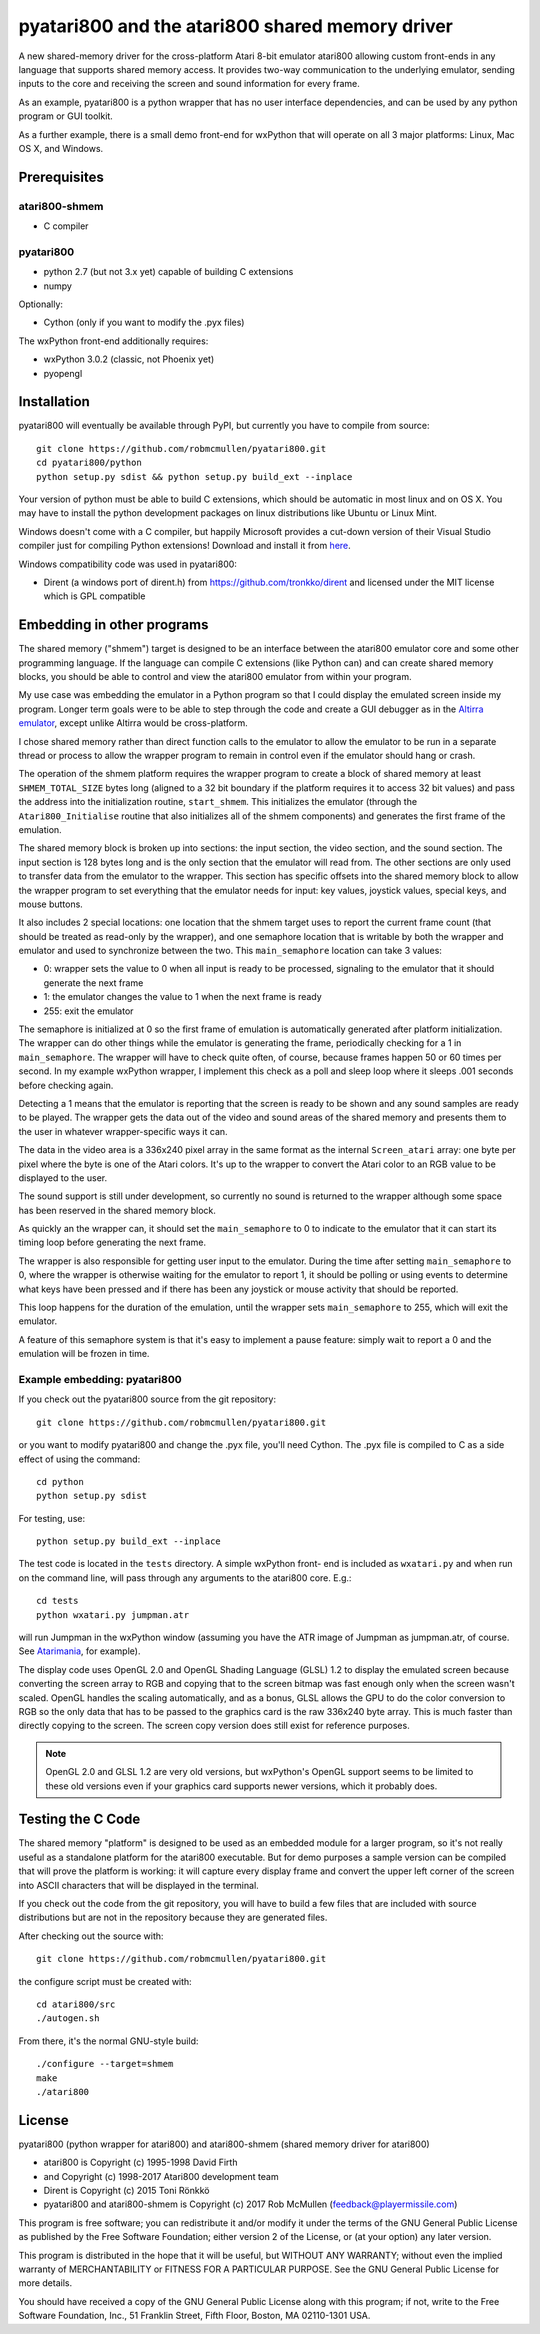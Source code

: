 ================================================
pyatari800 and the atari800 shared memory driver
================================================

A new shared-memory driver for the cross-platform Atari 8-bit emulator atari800
allowing custom front-ends in any language that supports shared memory access.
It provides two-way communication to the underlying emulator, sending inputs to
the core and receiving the screen and sound information for every frame.

As an example, pyatari800 is a python wrapper that has no user interface
dependencies, and can be used by any python program or GUI toolkit.

As a further example, there is a small demo front-end for wxPython that will
operate on all 3 major platforms: Linux, Mac OS X, and Windows.


Prerequisites
=============

atari800-shmem
--------------

* C compiler

pyatari800
----------

* python 2.7 (but not 3.x yet) capable of building C extensions
* numpy

Optionally:

* Cython (only if you want to modify the .pyx files)

The wxPython front-end additionally requires:

* wxPython 3.0.2 (classic, not Phoenix yet)
* pyopengl


Installation
============

pyatari800 will eventually be available through PyPI, but currently you have to
compile from source::

    git clone https://github.com/robmcmullen/pyatari800.git
    cd pyatari800/python
    python setup.py sdist && python setup.py build_ext --inplace

Your version of python must be able to build C extensions, which should be
automatic in most linux and on OS X. You may have to install the python
development packages on linux distributions like Ubuntu or Linux Mint.

Windows doesn't come with a C compiler, but happily Microsoft provides a
cut-down version of their Visual Studio compiler just for compiling Python
extensions! Download and install it from
`here <https://www.microsoft.com/en-us/download/details.aspx?id=44266>`_.

Windows compatibility code was used in pyatari800:

* Dirent (a windows port of dirent.h) from https://github.com/tronkko/dirent
  and licensed under the MIT license which is GPL compatible


Embedding in other programs
===========================

The shared memory ("shmem") target is designed to be an interface between the
atari800 emulator core and some other programming language. If the language can
compile C extensions (like Python can) and can create shared memory blocks, you
should be able to control and view the atari800 emulator from within your
program.

My use case was embedding the emulator in a Python program so that I could
display the emulated screen inside my program. Longer term goals were to be
able to step through the code and create a GUI debugger as in the `Altirra
emulator <http://www.virtualdub.org/altirra.html>`_, except unlike Altirra
would be cross-platform.

I chose shared memory rather than direct function calls to the emulator to
allow the emulator to be run in a separate thread or process to allow the
wrapper program to remain in control even if the emulator should hang or crash.

The operation of the shmem platform requires the wrapper program to create a
block of shared memory at least ``SHMEM_TOTAL_SIZE`` bytes long (aligned to a
32 bit boundary if the platform requires it to access 32 bit values) and pass
the address into the initialization routine, ``start_shmem``. This initializes
the emulator (through the ``Atari800_Initialise`` routine that also initializes
all of the shmem components) and generates the first frame of the emulation.

The shared memory block is broken up into sections: the input section, the
video section, and the sound section. The input section is 128 bytes long and
is the only section that the emulator will read from. The other sections are
only used to transfer data from the emulator to the wrapper. This section has
specific offsets into the shared memory block to allow the wrapper program to
set everything that the emulator needs for input: key values, joystick values,
special keys, and mouse buttons.

It also includes 2 special locations: one location that the shmem target uses
to report the current frame count (that should be treated as read-only by the
wrapper), and one semaphore location that is writable by both the wrapper and
emulator and used to synchronize between the two. This ``main_semaphore``
location can take 3 values:

* 0: wrapper sets the value to 0 when all input is ready to be processed, signaling to the emulator that it should generate the next frame
* 1: the emulator changes the value to 1 when the next frame is ready
* 255: exit the emulator

The semaphore is initialized at 0 so the first frame of emulation is
automatically generated after platform initialization. The wrapper can do other
things while the emulator is generating the frame, periodically checking for a
1 in ``main_semaphore``. The wrapper will have to check quite often, of course,
because frames happen 50 or 60 times per second. In my example wxPython
wrapper, I implement this check as a poll and sleep loop where it sleeps .001
seconds before checking again.

Detecting a 1 means that the emulator is reporting that the screen is ready to
be shown and any sound samples are ready to be played. The wrapper gets the
data out of the video and sound areas of the shared memory and presents them to
the user in whatever wrapper-specific ways it can.

The data in the video area is a 336x240 pixel array in the same format as the
internal ``Screen_atari`` array: one byte per pixel where the byte is one of
the Atari colors. It's up to the wrapper to convert the Atari color to an RGB
value to be displayed to the user.

The sound support is still under development, so currently no sound is returned
to the wrapper although some space has been reserved in the shared memory
block.

As quickly an the wrapper can, it should set the ``main_semaphore`` to 0 to
indicate to the emulator that it can start its timing loop before generating
the next frame.

The wrapper is also responsible for getting user input to the emulator. During
the time after setting ``main_semaphore`` to 0, where the wrapper is otherwise
waiting for the emulator to report 1, it should be polling or using events to
determine what keys have been pressed and if there has been any joystick or
mouse activity that should be reported.

This loop happens for the duration of the emulation, until the wrapper sets
``main_semaphore`` to 255, which will exit the emulator.

A feature of this semaphore system is that it's easy to implement a pause
feature: simply wait to report a 0 and the emulation will be frozen in time.

Example embedding: pyatari800
-----------------------------

If you check out the pyatari800 source from the git repository::

    git clone https://github.com/robmcmullen/pyatari800.git

or you want to modify pyatari800 and change the .pyx file, you'll need Cython. The .pyx file is compiled to C as a side effect of using the command::

    cd python
    python setup.py sdist

For testing, use::

    python setup.py build_ext --inplace

The test code is located in the ``tests`` directory. A simple wxPython front-
end is included as ``wxatari.py`` and when run on the command line, will pass
through any arguments to the atari800 core. E.g.::

    cd tests
    python wxatari.py jumpman.atr

will run Jumpman in the wxPython window (assuming you have the ATR image of
Jumpman as jumpman.atr, of course.  See `Atarimania <http://www.atarimania.com/game-atari-400-800-xl-xe-jumpman_2713.html>`_, for example).

The display code uses OpenGL 2.0 and OpenGL Shading Language (GLSL) 1.2 to
display the emulated screen because converting the screen array to RGB and
copying that to the screen bitmap was fast enough only when the screen wasn't
scaled. OpenGL handles the scaling automatically, and as a bonus, GLSL allows
the GPU to do the color conversion to RGB so the only data that has to be
passed to the graphics card is the raw 336x240 byte array. This is much faster
than directly copying to the screen. The screen copy version does still exist
for reference purposes.

.. note::

   OpenGL 2.0 and GLSL 1.2 are very old versions, but wxPython's OpenGL support
   seems to be limited to these old versions even if your graphics card
   supports newer versions, which it probably does.

Testing the C Code
==================

The shared memory "platform" is designed to be used as an embedded module for a
larger program, so it's not really useful as a standalone platform for the
atari800 executable. But for demo purposes a sample version can be compiled
that will prove the platform is working: it will capture every display frame
and convert the upper left corner of the screen into ASCII characters that will
be displayed in the terminal.

If you check out the code from the git repository, you will have to build a few
files that are included with source distributions but are not in the repository
because they are generated files.

After checking out the source with::

    git clone https://github.com/robmcmullen/pyatari800.git

the configure script must be created with::

    cd atari800/src
    ./autogen.sh

From there, it's the normal GNU-style build::

    ./configure --target=shmem
    make
    ./atari800




License
==========

pyatari800 (python wrapper for atari800) and atari800-shmem (shared memory
driver for atari800)

* atari800 is Copyright (c) 1995-1998 David Firth
* and Copyright (c) 1998-2017 Atari800 development team
* Dirent is Copyright (c) 2015 Toni Rönkkö
* pyatari800 and atari800-shmem is Copyright (c) 2017 Rob McMullen (feedback@playermissile.com)

This program is free software; you can redistribute it and/or modify
it under the terms of the GNU General Public License as published by
the Free Software Foundation; either version 2 of the License, or
(at your option) any later version.

This program is distributed in the hope that it will be useful,
but WITHOUT ANY WARRANTY; without even the implied warranty of
MERCHANTABILITY or FITNESS FOR A PARTICULAR PURPOSE.  See the
GNU General Public License for more details.

You should have received a copy of the GNU General Public License along
with this program; if not, write to the Free Software Foundation, Inc.,
51 Franklin Street, Fifth Floor, Boston, MA 02110-1301 USA.

